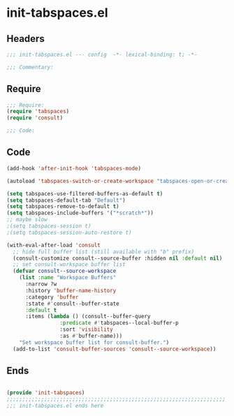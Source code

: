 * init-tabspaces.el
:PROPERTIES:
:HEADER-ARGS: :tangle (concat temporary-file-directory "init-tabspaces.el") :lexical t
:END:

** Headers
#+begin_src emacs-lisp
;;; init-tabspaces.el --- config  -*- lexical-binding: t; -*-

;;; Commentary:

  #+end_src

** Require
#+begin_src emacs-lisp
;;; Require:
(require 'tabspaces)
(require 'consult)

;;; Code:

  #+end_src

** Code
#+begin_src emacs-lisp
(add-hook 'after-init-hook 'tabspaces-mode)

(autoload 'tabspaces-switch-or-create-workspace "tabspaces-open-or-create-project-and-workspace" t)

(setq tabspaces-use-filtered-buffers-as-default t)
(setq tabspaces-default-tab "Default")
(setq tabspaces-remove-to-default t)
(setq tabspaces-include-buffers '("*scratch*"))
;; maybe slow
;(setq tabspaces-session t)
;(setq tabspaces-session-auto-restore t)

(with-eval-after-load 'consult
  ;; hide full buffer list (still available with "b" prefix)
  (consult-customize consult--source-buffer :hidden nil :default nil)
  ;; set consult-workspace buffer list
  (defvar consult--source-workspace
    (list :name "Workspace Buffers"
	  :narrow ?w
	  :history 'buffer-name-history
	  :category 'buffer
	  :state #'consult--buffer-state
	  :default t
  	  :items (lambda () (consult--buffer-query
			     :predicate #'tabspaces--local-buffer-p
			     :sort 'visibility
	  		     :as #'buffer-name)))
    "Set workspace buffer list for consult-buffer.")
  (add-to-list 'consult-buffer-sources 'consult--source-workspace))
#+end_src

** Ends
#+begin_src emacs-lisp

(provide 'init-tabspaces)
;;;;;;;;;;;;;;;;;;;;;;;;;;;;;;;;;;;;;;;;;;;;;;;;;;;;;;;;;;;;;;;;;;;;;;
;;; init-tabspaces.el ends here
  #+end_src
